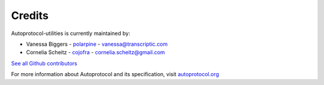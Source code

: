 .. _authors:

=======
Credits
=======

Autoprotocol-utilities is currently maintained by: 

- Vanessa Biggers - `polarpine <https://github.com/polarpine>`_ - vanessa@transcriptic.com
- Cornelia Scheitz - `cojofra <https://github.com/cojofra>`_ - cornelia.scheitz@gmail.com

`See all Github contributors <https://github.com/autoprotocol/autoprotocol-utilities/contributors>`_

For more information about Autoprotocol and its specification, visit `autoprotocol.org <http://www.autoprotocol.org>`_

